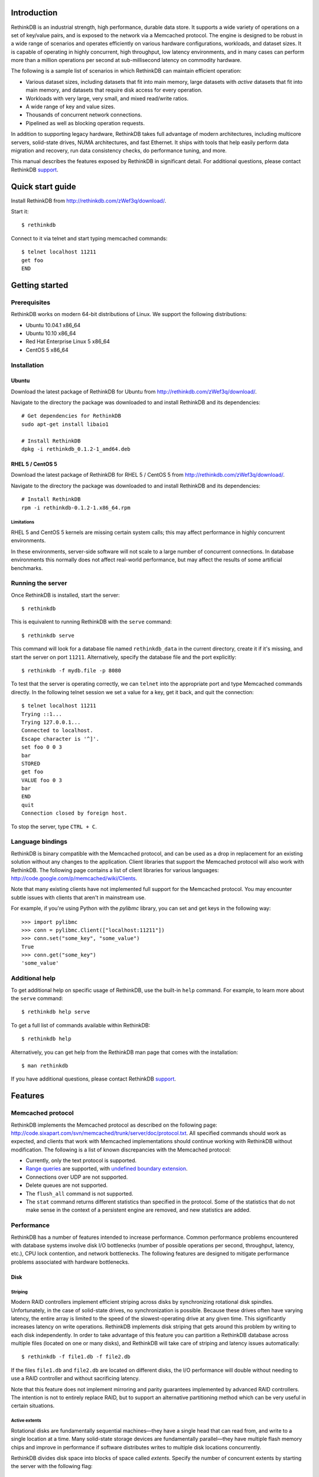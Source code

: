 .. RethinkDB documentation master file, created by
   sphinx-quickstart on Thu Jan 13 01:07:31 2011.
   You can adapt this file completely to your liking, but it should at least
   contain the root `toctree` directive.

============
Introduction
============

RethinkDB is an industrial strength, high performance, durable data
store. It supports a wide variety of operations on a set of key/value
pairs, and is exposed to the network via a Memcached protocol. The
engine is designed to be robust in a wide range of scenarios and
operates efficiently on various hardware configurations, workloads,
and dataset sizes. It is capable of operating in highly concurrent,
high throughput, low latency environments, and in many cases can
perform more than a million operations per second at sub-millisecond
latency on commodity hardware.

The following is a sample list of scenarios in which RethinkDB can
maintain efficient operation:

- Various dataset sizes, including datasets that fit into main memory,
  large datasets with *active* datasets that fit into main memory, and
  datasets that require disk access for every operation.
- Workloads with very large, very small, and mixed read/write
  ratios.
- A wide range of key and value sizes.
- Thousands of concurrent network connections.
- Pipelined as well as blocking operation requests.

In addition to supporting legacy hardware, RethinkDB takes full
advantage of modern architectures, including multicore servers,
solid-state drives, NUMA architectures, and fast Ethernet. It ships
with tools that help easily perform data migration and recovery, run
data consistency checks, do performance tuning, and more.

This manual describes the features exposed by RethinkDB in significant
detail. For additional questions, please contact RethinkDB support_.

=================
Quick start guide
=================

Install RethinkDB from http://rethinkdb.com/zWef3q/download/.

Start it::

  $ rethinkdb

Connect to it via telnet and start typing memcached commands::

  $ telnet localhost 11211
  get foo
  END

===============
Getting started
===============

-------------
Prerequisites
-------------

RethinkDB works on modern 64-bit distributions of Linux. We support the following distributions:

- Ubuntu 10.04.1 x86_64
- Ubuntu 10.10 x86_64
- Red Hat Enterprise Linux 5 x86_64
- CentOS 5 x86_64

------------
Installation
------------

``````
Ubuntu
``````

Download the latest package of RethinkDB for Ubuntu from http://rethinkdb.com/zWef3q/download/.

Navigate to the directory the package was downloaded to and install RethinkDB and its dependencies::

  # Get dependencies for RethinkDB
  sudo apt-get install libaio1

  # Install RethinkDB
  dpkg -i rethinkdb_0.1.2-1_amd64.deb 

`````````````````
RHEL 5 / CentOS 5
`````````````````

Download the latest package of RethinkDB for RHEL 5 / CentOS 5 from http://rethinkdb.com/zWef3q/download/.

Navigate to the directory the package was downloaded to and install RethinkDB and its dependencies::

  # Install RethinkDB
  rpm -i rethinkdb-0.1.2-1.x86_64.rpm

~~~~~~~~~~~
Limitations
~~~~~~~~~~~

RHEL 5 and CentOS 5 kernels are missing certain system calls; this may affect performance in highly concurrent environments. 

In these environments, server-side software will not scale to a large number of concurrent connections. In database environments this normally does not affect real-world performance, but may affect the results of some artificial benchmarks.

------------------
Running the server
------------------

Once RethinkDB is installed, start the server::

  $ rethinkdb

This is equivalent to running RethinkDB with the ``serve`` command::

  $ rethinkdb serve

This command will look for a database file named ``rethinkdb_data`` in
the current directory, create it if it's missing, and start the server
on port ``11211``. Alternatively, specify the database file and
the port explicitly::

  $ rethinkdb -f mydb.file -p 8080

To test that the server is operating correctly, we can ``telnet`` into the
appropriate port and type Memcached commands directly. In the
following telnet session we set a value for a key, get it back, and
quit the connection::

  $ telnet localhost 11211
  Trying ::1...
  Trying 127.0.0.1...
  Connected to localhost.
  Escape character is '^]'.
  set foo 0 0 3
  bar
  STORED
  get foo
  VALUE foo 0 3
  bar
  END
  quit
  Connection closed by foreign host.

To stop the server, type ``CTRL + C``.

-----------------
Language bindings
-----------------

RethinkDB is binary compatible with the Memcached protocol, and can be
used as a drop in replacement for an existing solution without any
changes to the application. Client libraries that support the
Memcached protocol will also work with RethinkDB. The following page
contains a list of client libraries for various languages:
http://code.google.com/p/memcached/wiki/Clients.

Note that many existing clients have not implemented full support for the Memcached
protocol. You may encounter subtle issues with clients that aren't
in mainstream use.
  
For example, if you're using Python with the `pylibmc` library, you can set and get keys in the following way::

  >>> import pylibmc
  >>> conn = pylibmc.Client(["localhost:11211"])
  >>> conn.set("some_key", "some_value")
  True
  >>> conn.get("some_key")
  'some_value'

---------------
Additional help
---------------

To get additional help on specific usage of RethinkDB, use the built-in
``help`` command. For example, to learn more about the ``serve`` command::

  $ rethinkdb help serve

To get a full list of commands available within RethinkDB::

  $ rethinkdb help

Alternatively, you can get help from the RethinkDB man page that comes
with the installation::

  $ man rethinkdb

If you have additional questions, please contact RethinkDB support_.

========  
Features
========  

------------------
Memcached protocol
------------------

RethinkDB implements the Memcached protocol as described on the following
page:
http://code.sixapart.com/svn/memcached/trunk/server/doc/protocol.txt. All
specified commands should work as expected, and clients that work with
Memcached implementations should continue working with RethinkDB without modification. The
following is a list of known discrepancies with the Memcached
protocol:

- Currently, only the text protocol is supported.
- `Range queries`_  are supported, with `undefined boundary extension`_.
- Connections over UDP are not supported.
- Delete queues are not supported.
- The ``flush_all`` command is not supported.
- The ``stat`` command returns different statistics than specified in
  the protocol. Some of the statistics that do not make sense in the
  context of a persistent engine are removed, and new statistics are
  added.

-----------
Performance
-----------

RethinkDB has a number of features intended to increase
performance. Common performance problems encountered with database systems involve disk I/O bottlenecks
(number of possible operations per second, throughput, latency, etc.),
CPU lock contention, and network bottlenecks. The following features
are designed to mitigate performance problems associated with hardware
bottlenecks.

````
Disk
````

~~~~~~~~
Striping
~~~~~~~~

Modern RAID controllers implement efficient striping across disks by
synchronizing rotational disk spindles. Unfortunately, in the case of
solid-state drives, no synchronization is possible. Because these
drives often have varying latency, the entire array is limited to the speed of the slowest-operating drive at any given time.
This significantly increases latency on write operations. RethinkDB implements disk striping that
gets around this problem by writing to each disk independently. In
order to take advantage of this feature you can partition a RethinkDB
database across multiple files (located on one or many disks), and
RethinkDB will take care of striping and latency issues
automatically::

  $ rethinkdb -f file1.db -f file2.db

If the files ``file1.db`` and ``file2.db`` are located on different
disks, the I/O performance will double without needing to use a RAID
controller and without sacrificing latency.

Note that this feature does not implement mirroring and parity guarantees
implemented by advanced RAID controllers. The intention is not to
entirely replace RAID, but to support an alternative partitioning
method which can be very useful in certain situations.

~~~~~~~~~~~~~~
Active extents
~~~~~~~~~~~~~~

Rotational disks are fundamentally sequential machines—they have a
single head that can read from, and write to a single location at a
time. Many solid-state storage devices are fundamentally parallel—they
have multiple flash memory chips and improve in performance if software distributes writes to multiple disk locations concurrently.

RethinkDB divides disk space into blocks of space called *extents*.
Specify the number of concurrent extents by starting the server with the following flag::

  $ rethinkdb --active-data-extents 4

For storage systems based on rotational drives,
the value of ``active-data-extents`` should be set to ``1``. On
write-heavy workloads, many solid-state drives will perform more
efficiently if this value is between ``2`` and ``16``.

`````````
Multicore
`````````

RethinkDB has full support for machines with multiple CPUs and for
CPUs with multiple cores. By default, the server takes advantage of
all available cores on a machine. The number of cores the server
should use can be specified explicitly::

  $ rethinkdb --cores 8

This will limit the server to using eight cores. It is OK to
over-provision cores (passing a larger number than the machine has),
which may or may not affect performance in a real-world scenario.

``````
Memory
``````

The amount of available main memory can drastically affect performance
of a database system because main memory is used to cache data and delays the need to go to disk, which is orders of magnitude slower.
By default, RethinkDB will use as much memory as necessary (and as the
system has available) to operate efficiently. However, this number can
be specified explicitly::

  $ rethinkdb --max-cache-size 8192

The cache size is specified in megabytes—the above command limits
the cache size to 8GB.

----------
Durability
----------

``````````````
Flush interval
``````````````

For increased performance, RethinkDB delays flushing data to disk in
order to batch updates and write them to disk more efficiently. The
amount of time between flushes can be controlled explicitly (in milliseconds)::

  $ rethinkdb --flush-timer 1000

This tells the server to flush data to disk every second. A longer
flush timer allows the server to batch writes more effectively and
increase performance. A shorter flush timer flushes the data more
often, but ensures that less data can be lost in the event of a power
failure.

``````````````````
Unsaved data limit
``````````````````

In environments that operate under extremely high load, the network
component is often significantly faster than the disk, which means
commands arrive at a faster rate than the storage system can
satisfy. In these situations RethinkDB implements throughput
throttling—if the disk gets saturated, RethinkDB slows down its
responses to commands to give the disk time to catch up.

To maintain high performance, RethinkDB often allows the commands to
proceed despite the fact that the disk cannot catch up. This allows
the changes to batch in memory and get flushed to disk later. In
cases of power failure, this means large amounts of data can be
lost. RethinkDB allows controlling precisely how much data is allowed to be
cached in RAM without flushing to disk (in megabytes)::

  $ rethinkdb --unsaved-data-limit 1024

This allows RethinkDB to cache up to one gigabyte of unsaved data in RAM. In
the event of a power failure, no more than one gigabyte of data will be
lost. Adjust this limit to set the durability and performance trade-off to an acceptable level.

`````````````
Response mode
`````````````

By default, RethinkDB responds to write commands before they get
committed to disk. This significantly decreases the latency and allows
for increased throughput, but leaves the  possibility of data loss in the
event of power failure. It is possible to ensure no data loss in the
event of a power failure by telling the server not to acknowledge
writes until they are safely committed to disk::

  $ rethinkdb --wait-for-flush y

Note that to minimize latency, if ``wait-for-flush`` is turned on, the
`flush interval`_ should be set to a low value (or zero) to ensure
low latency.

---------------------------
Data migration and recovery
---------------------------

RethinkDB provides tools for migrating into different solutions by
exporting its data to the open Memcached format. The following command extracts the
contents of a RethinkDB database::

  $ rethinkdb extract -f file.db -o memcached.out

This command extracts the data from the database file ``file.db`` into
a file named ``memcached.out``. The contents of ``memcached.out`` will
be standard Memcached insertion commands which can be piped into a
different server that supports the Memcached protocol, or
programmatically converted to other formats. For example, if we have a
different server that supports a Memcached interface (including
RethinkDB) running on a port ``8080`` we can fill it with the contents
of the exported file with the following Unix command::

  $ cat memcached.out | nc localhost 8080 -q 0

The ``extract`` command works even in cases when the data has been
corrupted and  server cannot open the database file. In this
case, ``extract`` will try to recover as much data as possible and
ignore the corrupted parts of the database file.

------------------------
Replication and Failover
------------------------

RethinkDB can be run as a slave of another RethinkDB server. Slaves will
be kept in a consistent state with the master and will only respond to read
commands as long as the master remains up. On master failure the slave will
switch to responding to all commands until the master is brought back up and
caught up on the slave's changes. The following command runs starts a slave
of a master listening for slaves at ``host:port``::

  $ rethinkdb serve --slave-of host:port

``````````
Amazon ELB
``````````

RethinkDB is ready out of the box to work with Amazon's Elastic Load Balancer.
Health checks and traffic should be routed to the same ports in ELB's configuration 
and should use TCP. The following command will start a slave that correctly works
with ELB::

  $ rethinkdb server --slave-of host:port --run-behind-elb

=================  
Advanced features
=================  

--------------------
Advanced disk layout
--------------------

RethinkDB allows for tuning of the internal layout of the database
file. Depending on the underlying storage system, this may result in a
significant boost in performance.

````````````````````
Block device support
````````````````````

RethinkDB can bypass the file system and run directly on the block
device. In order for server to use a block device, the device
first needs to be formatted::

  $ rethinkdb create -f /dev/sdb

The database can be sharded across multiple devices::

  $ rethinkdb create -f /dev/sdb -f /dev/sdc

If an existing database was previously created on the device, the server will output an
error message. The block device can be reformatted by using the
``force`` argument::

  $ rethinkdb create -f /dev/sdb -f /dev/sdc --force

Once one or more block devices have been formatted, the database
server can be started as usual::

  $ rethinkdb -f /dev/sdb -f /dev/sdc

``````````
Block size
``````````

By default, RethinkDB uses a 4KB block size. In some cases larger
block sizes (8KB to 64KB) can yield higher performance. When the
database is created, the block size can be specified explicitly as
follows (in bytes)::

  $ rethinkdb create --block-size 8192 -f file.db

```````````
Extent size
```````````

Data blocks are grouped into ``extents``. Large extents often allow
for more efficient disk usage but may lower the performance of the
garbage collector. An extent size can be specified explicitly during
database creation as follows (in bytes)::

  $ rethinkdb create --extent-size 1048576 -f file.db

The above command formats the database with a 1MB extent
size. Normally, extents should be able to hold anywhere from 256 to
8192 blocks.

``````
Slices
``````

RethinkDB automatically partitions the database into independent
slices, which allows for efficient use of multiple disks and multicore
CPUs. The number of slices can be specified explicitly during database
creation time as follows::

  $ rethinkdb create --slices 256 -f file.db

-----------------
Garbage collector
-----------------

RethinkDB ships with a concurrent, incremental on-disk garbage
collector. Because the server uses a log-structured approach to
storage, the database file can fill with unused blocks that need to be
garbage collected. The garbage collector kicks in when there are too
many unused blocks in a file, and turns off when the number of unused
blocks reaches an acceptable level.

The window for garbage collector operation can be specified explicitly
on startup as follows::

  $ rethinkdb --gc-range 0.6-0.8

The above argument configures the garbage collector to kick in when
80% of the file contains unused blocks, and to stop
collecting when less than 60% of the file contains unused blocks.

An aggressive garbage collection setting will keep a larger proportion
of the disk available for live data, but may decrease performance of
the system because of higher load on the disk.

------------------
Consistency checks
------------------

RethinkDB allows verifying that a given database is consistent and has
not been corrupted. The corruption checks can be invoked as follows::

  $ rethinkdb fsck -f file.db

If the database file is corrupted, the command above will report an
error explaining the source of corruption.

----------------------
Advanced data recovery
----------------------

The recovery tool described in the `data migration and recovery`_ section
exposes options to recover data in situations where the tool cannot be run automatically because of substantial metadata corruption.
In such cases, block size, extent size, and slice numbers can be
specified explicitly to allow the tool to proceed::

  $ rethinkdb extract -f file.db --force-block-size 4096      \
                                 --force-extent-size 1048576  \
                                 --force-slice-count 256

-----------------------------
Memcached protocol extensions
-----------------------------

.. _undefined boundary extension:

`````````````````````````````````````````
Undefined range boundary in range queries
`````````````````````````````````````````

In the `rget specification`_ there's no provision for the support of undefined left/right
boundaries, which could potentially allow to stream all the database key-value pairs in the
increasing order. Since this feature may still be valuable in some scenarios, the following
extension to the ``rget`` command is implemented:

  To specify that the boundary is undefined, use the key name ``null`` (case insensitive) and
  openness flag of ``-1``.

Some examples of valid requests:

- ``rget null foo -1 1 100``

  Get at most 100 key-value pairs in ascending order starting from the smallest key in the database
  ending with the key ``foo``, and not including it.

- ``rget bar null 0 -1 343``

  Get at most 343 key-value pairs starting from the key ``bar``.

- ``rget NULL nuLL -1 -1 9000``
  
  Get at most 9000 key-value pairs starting from the smallest key in the database.

=======
Support
=======

Please report all issues to ``support@rethinkdb.com``. When reporting
an issue, please try to include the following pieces of information:

- A description of the environment you're running in (operating
  system, kernel version, hardware, etc).
- A description of the problem, how it came about, and how it can be
  reproduced.
- The RethinkDB log file. By default, log messages are written to standard
  output. In a production environment you may want to point them to a
  file on disk for easy collection using ``--log-file`` argument.
- If the problem involves a crash, please include the core dump file
  associated with the error. Core dumps are usually named ``core``
  and are placed into the directory where the server was run. If you do
  not see a core dump file, you may need to enable core dumps by
  running the ``ulimit -c unlimited`` command.


.. _`Range queries`: http://memcachedb.googlecode.com/svn/trunk/doc/rget.txt
.. _`rget specification`: http://memcachedb.googlecode.com/svn/trunk/doc/rget.txt
